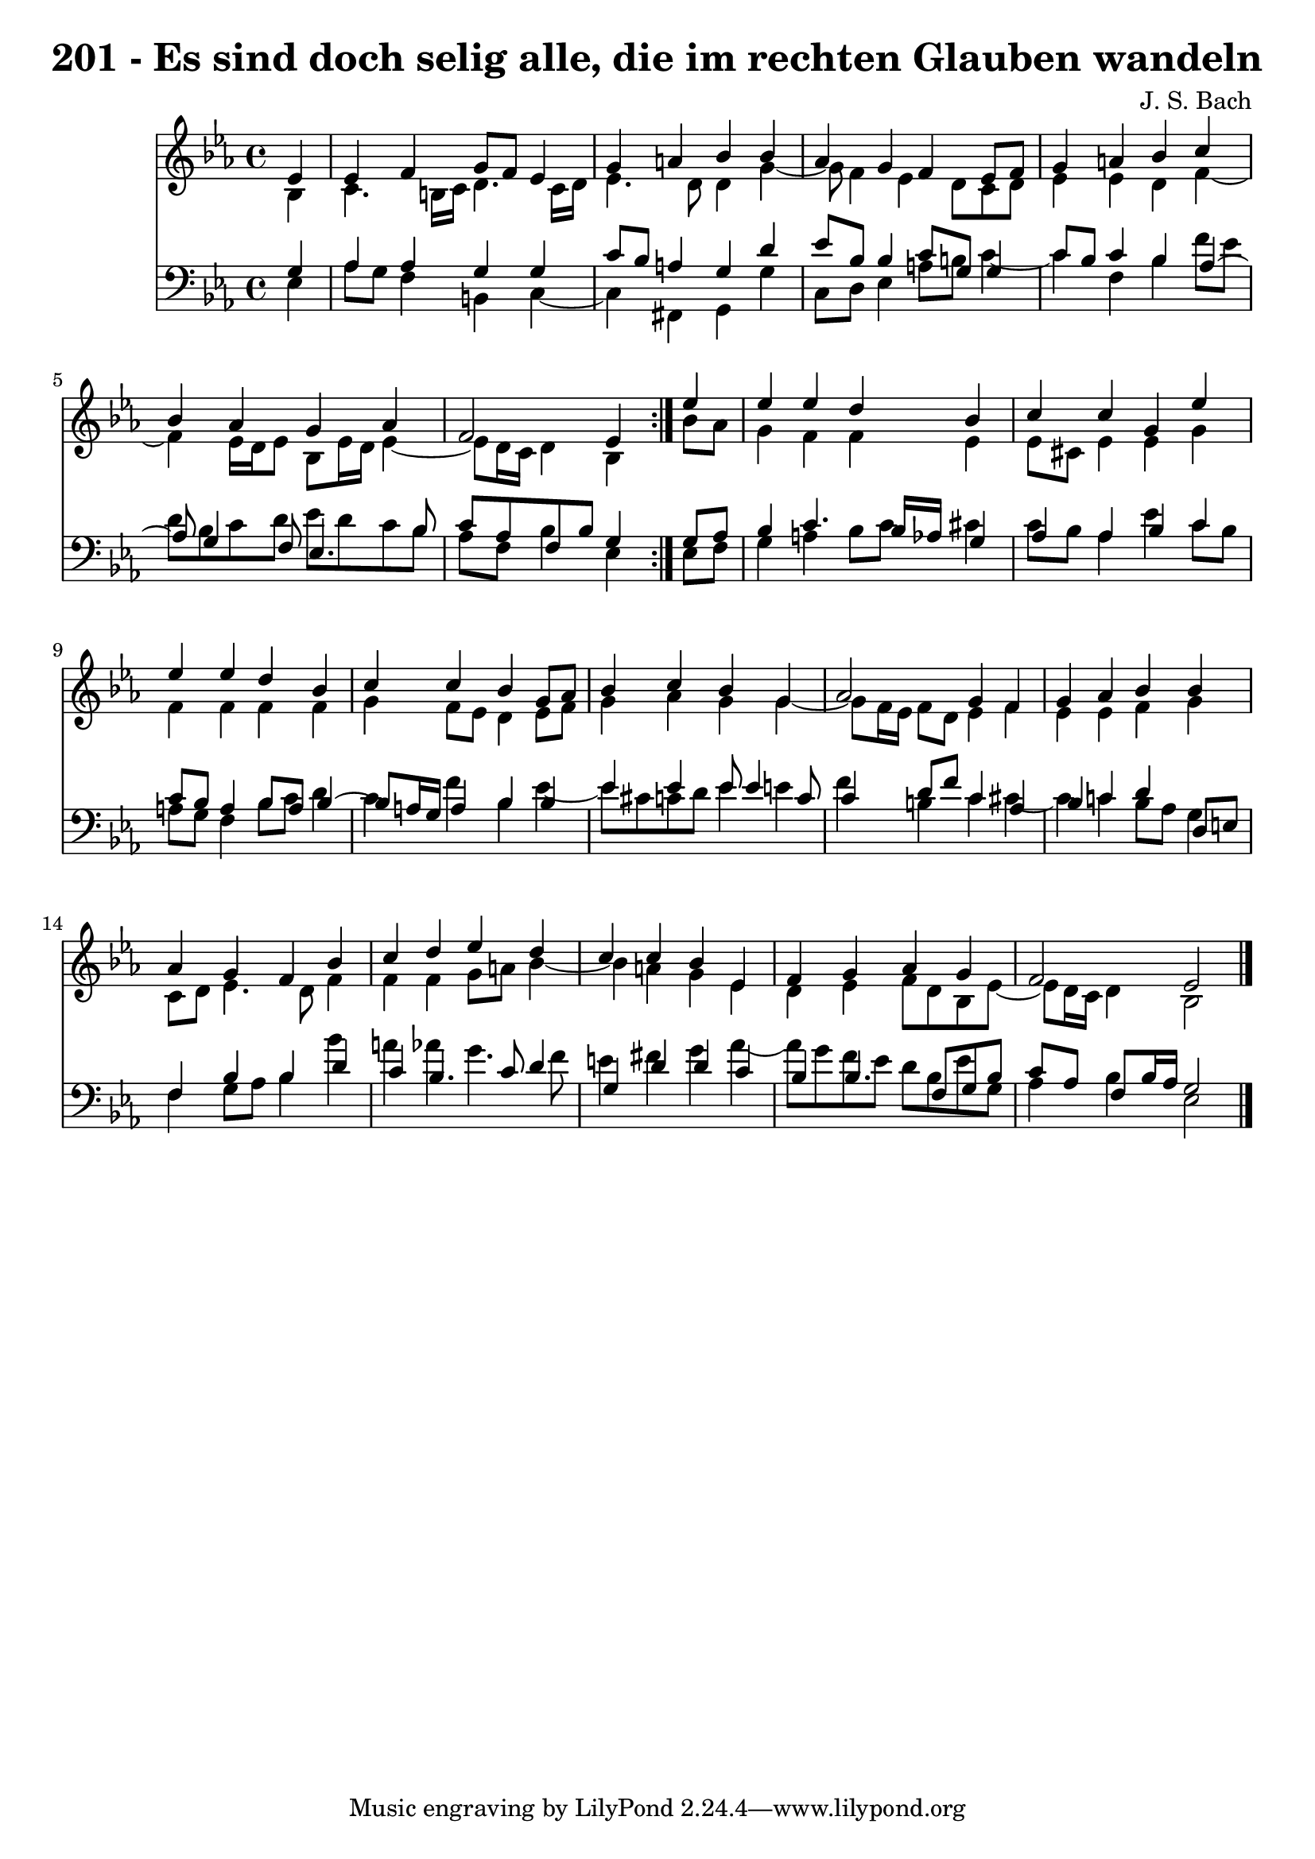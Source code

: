 \version "2.10.33"

\header {
  title = "201 - Es sind doch selig alle, die im rechten Glauben wandeln"
  composer = "J. S. Bach"
}


global = {
  \time 4/4
  \key ees \major
}


soprano = \relative c' {
  \repeat volta 2 {
    \partial 4 ees4 
    ees4 f4 g8 f8 ees4 
    g4 a4 bes4 bes4 
    aes4 g4 f4 ees8 f8 
    g4 a4 bes4 c4 
    bes4 aes4 g4 aes4     %5
    f2 ees4 } ees'4 
  ees4 ees4 d4 bes4 
  c4 c4 g4 ees'4 
  ees4 ees4 d4 bes4 
  c4 c4 bes4 g8 aes8   %10
  bes4 c4 bes4 g4 
  aes2 g4 f4 
  g4 aes4 bes4 bes4 
  aes4 g4 f4 bes4 
  c4 d4 ees4 d4   %15
  c4 c4 bes4 ees,4 
  f4 g4 aes4 g4 
  f2 ees2 
  
}

alto = \relative c' {
  \repeat volta 2 {
    \partial 4 bes4 
    c4. b16 c16 d4. c16 d16 
    ees4. d8 d4 g4~ 
    g8 f4 ees4 d8 c8 d8 
    ees4 ees4 d4 f4~ 
    f4 ees16 d16 ees8 bes8 ees16 d16 ees4~     %5
    ees8 d16 c16 d4 bes4 } bes'8 aes8 
  g4 f4 f4 ees4 
  ees8 cis8 ees4 ees4 g4 
  f4 f4 f4 f4 
  g4 f8 ees8 d4 ees8 f8   %10
  g4 aes4 g4 g4~ 
  g8 f16 ees16 f8 d8 ees4 f4 
  ees4 ees4 f4 g4 
  c,8 d8 ees4. d8 f4 
  f4 f4 g8 a8 bes4~   %15
  bes4 a4 g4 ees4 
  d4 ees4 f8 d8 bes8 ees8~ 
  ees8 d16 c16 d4 bes2 
  
}

tenor = \relative c' {
  \repeat volta 2 {
    \partial 4 g4 
    aes4 aes4 g4 g4 
    c8 bes8 a4 g4 d'4 
    ees8 bes8 bes4 c8 g8 g4 
    c8 bes8 c4 bes4 aes4~ 
    aes8 g4 f8 ees4. bes'8     %5
    c8 aes8 f8 bes8 g4 } g8 aes8 
  bes4 c4. bes16 aes16 g4 
  aes4 aes4 bes4 c4 
  c8 bes8 a4 bes8 a8 bes4~ 
  bes8 a16 g16 a4 bes4 bes4   %10
  ees4 ees4 ees8 ees4 c8 
  c4 d8 f8 c4 aes4 
  bes4 c4 d4 d,8 e8 
  f4 bes4 bes4 d4 
  c4 bes4. c8 d4   %15
  g,4 d'4 d4 c4 
  bes4 bes4. f8 g8 bes8 
  c8 aes8 f8 bes16 aes16 g2 
  
}

baixo = \relative c {
  \repeat volta 2 {
    \partial 4 ees4 
    aes8 g8 f4 b,4 c4~ 
    c4 fis,4 g4 g'4 
    c,8 d8 ees4 a8 b8 c4~ 
    c4 f,4 bes4 f'8 ees8 
    d8 bes8 c8 d8 ees8 d8 c8 bes8     %5
    aes8 f8 bes4 ees,4 } ees8 f8 
  g4 a4 bes8 c8 cis4 
  c8 bes8 aes4 ees'4 c8 bes8 
  a8 g8 f4 bes8 c8 d4 
  c4 f4 bes,4 ees4~   %10
  ees8 cis8 c8 d8 ees4 e4 
  f4 b,4 c4 cis4~ 
  cis4 c4 bes8 aes8 g4 
  f4 g8 aes8 bes4 bes'4 
  a4 aes4 g4. f8   %15
  e4 fis4 g4 aes4~ 
  aes8 g8 f8 ees8 d8 bes8 ees8 g,8 
  aes4 bes4 ees,2 
  
}

\score {
  <<
    \new Staff {
      <<
        \global
        \new Voice = "1" { \voiceOne \soprano }
        \new Voice = "2" { \voiceTwo \alto }
      >>
    }
    \new Staff {
      <<
        \global
        \clef "bass"
        \new Voice = "1" {\voiceOne \tenor }
        \new Voice = "2" { \voiceTwo \baixo \bar "|."}
      >>
    }
  >>
}